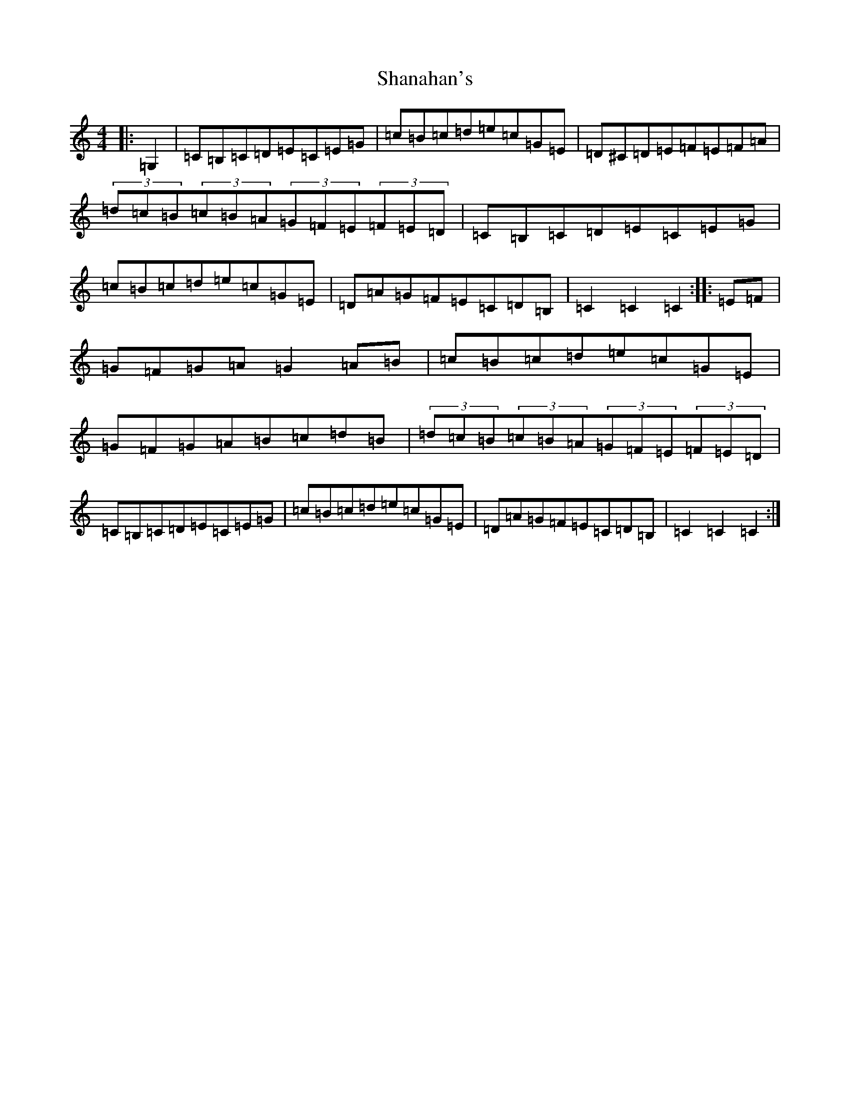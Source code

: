 X: 19215
T: Shanahan's
S: https://thesession.org/tunes/8753#setting19664
Z: G Major
R: hornpipe
M: 4/4
L: 1/8
K: C Major
|:=G,2|=C=B,=C=D=E=C=E=G|=c=B=c=d=e=c=G=E|=D^C=D=E=F=E=F=A|(3=d=c=B(3=c=B=A(3=G=F=E(3=F=E=D|=C=B,=C=D=E=C=E=G|=c=B=c=d=e=c=G=E|=D=A=G=F=E=C=D=B,|=C2=C2=C2:||:=E=F|=G=F=G=A=G2=A=B|=c=B=c=d=e=c=G=E|=G=F=G=A=B=c=d=B|(3=d=c=B(3=c=B=A(3=G=F=E(3=F=E=D|=C=B,=C=D=E=C=E=G|=c=B=c=d=e=c=G=E|=D=A=G=F=E=C=D=B,|=C2=C2=C2:|
